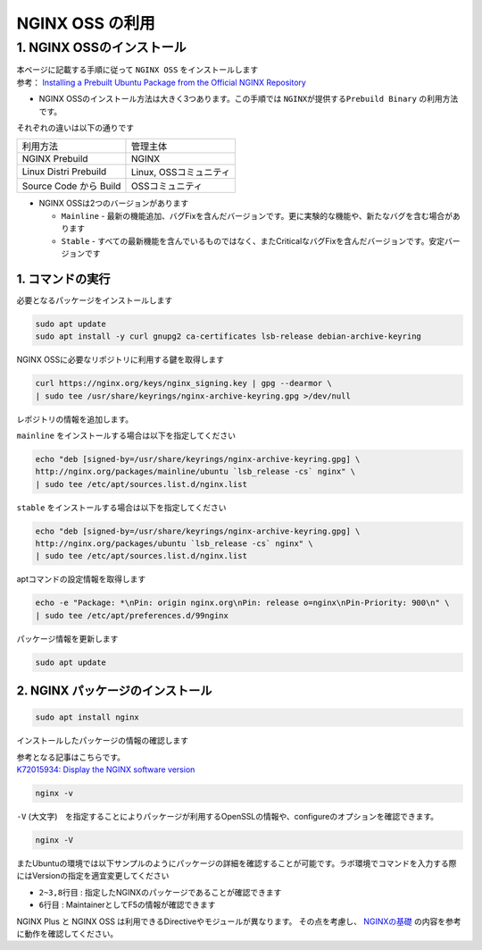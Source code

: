 
NGINX OSS の利用
=================

1. NGINX OSSのインストール
----

| 本ページに記載する手順に従って ``NGINX OSS`` をインストールします
| 参考： `Installing a Prebuilt Ubuntu Package from the Official NGINX Repository <https://docs.nginx.com/nginx/admin-guide/installing-nginx/installing-nginx-open-source/#installing-a-prebuilt-ubuntu-package-from-the-official-nginx-repository>`__

- NGINX OSSのインストール方法は大きく3つあります。この手順では ``NGINXが提供するPrebuild Binary`` の利用方法です。

それぞれの違いは以下の通りです

+-----------------------+-----------------------+
|利用方法               |管理主体               |
+-----------------------+-----------------------+
|NGINX Prebuild         |NGINX                  |
+-----------------------+-----------------------+
|Linux Distri Prebuild  |Linux, OSSコミュニティ |
+-----------------------+-----------------------+
|Source Code から Build |OSSコミュニティ        |
+-----------------------+-----------------------+

- NGINX OSSは2つのバージョンがあります

  - ``Mainline`` - 最新の機能追加、バグFixを含んだバージョンです。更に実験的な機能や、新たなバグを含む場合があります
  - ``Stable`` - すべての最新機能を含んでいるものではなく、またCriticalなバグFixを含んだバージョンです。安定バージョンです

1. コマンドの実行
~~~~~~~~

必要となるパッケージをインストールします

.. code-block:: cmdin

   sudo apt update
   sudo apt install -y curl gnupg2 ca-certificates lsb-release debian-archive-keyring


NGINX OSSに必要なリポジトリに利用する鍵を取得します

.. code-block:: cmdin

  curl https://nginx.org/keys/nginx_signing.key | gpg --dearmor \
  | sudo tee /usr/share/keyrings/nginx-archive-keyring.gpg >/dev/null

レポジトリの情報を追加します。

``mainline`` をインストールする場合は以下を指定してください

.. code-block:: cmdin

  echo "deb [signed-by=/usr/share/keyrings/nginx-archive-keyring.gpg] \
  http://nginx.org/packages/mainline/ubuntu `lsb_release -cs` nginx" \
  | sudo tee /etc/apt/sources.list.d/nginx.list

``stable`` をインストールする場合は以下を指定してください

.. code-block:: cmdin

  echo "deb [signed-by=/usr/share/keyrings/nginx-archive-keyring.gpg] \
  http://nginx.org/packages/ubuntu `lsb_release -cs` nginx" \
  | sudo tee /etc/apt/sources.list.d/nginx.list
  

aptコマンドの設定情報を取得します

.. code-block:: cmdin

  echo -e "Package: *\nPin: origin nginx.org\nPin: release o=nginx\nPin-Priority: 900\n" \
  | sudo tee /etc/apt/preferences.d/99nginx


パッケージ情報を更新します

.. code-block:: cmdin

  sudo apt update

2. NGINX パッケージのインストール
~~~~~~~~

.. code-block:: cmdin

  sudo apt install nginx


インストールしたパッケージの情報の確認します

| 参考となる記事はこちらです。
| `K72015934: Display the NGINX software version <https://support.f5.com/csp/article/K72015934>`__

.. code-block:: cmdin

  nginx -v

.. code-block:: bash
  :caption: 実行結果サンプル
  :linenos:

  nginx version: nginx/1.25.1

``-V`` (大文字)　を指定することによりパッケージが利用するOpenSSLの情報や、configureのオプションを確認できます。

.. code-block:: cmdin

  nginx -V

.. code-block:: bash
  :caption: 実行結果サンプル
  :linenos:

  nginx version: nginx/1.25.1
  built by gcc 9.3.0 (Ubuntu 9.3.0-10ubuntu2)
  built with OpenSSL 1.1.1f  31 Mar 2020
  TLS SNI support enabled
  configure arguments: --prefix=/etc/nginx --sbin-path=/usr/sbin/nginx --modules-path=/usr/lib/nginx/modules --conf-path=/etc/nginx/nginx.conf --error-log-path=/var/log/nginx/error.log --http-log-path=/var/log/nginx/access.log --pid-path=/var/run/nginx.pid --lock-path=/var/run/nginx.lock --http-client-body-temp-path=/var/cache/nginx/client_temp --http-proxy-temp-path=/var/cache/nginx/proxy_temp --http-fastcgi-temp-path=/var/cache/nginx/fastcgi_temp --http-uwsgi-temp-path=/var/cache/nginx/uwsgi_temp --http-scgi-temp-path=/var/cache/nginx/scgi_temp --user=nginx --group=nginx --with-compat --with-file-aio --with-threads --with-http_addition_module --with-http_auth_request_module --with-http_dav_module --with-http_flv_module --with-http_gunzip_module --with-http_gzip_static_module --with-http_mp4_module --with-http_random_index_module --with-http_realip_module --with-http_secure_link_module --with-http_slice_module --with-http_ssl_module --with-http_stub_status_module --with-http_sub_module --with-http_v2_module --with-http_v3_module --with-mail --with-mail_ssl_module --with-stream --with-stream_realip_module --with-stream_ssl_module --with-stream_ssl_preread_module --with-cc-opt='-g -O2 -fdebug-prefix-map=/data/builder/debuild/nginx-1.25.1/debian/debuild-base/nginx-1.25.1=. -fstack-protector-strong -Wformat -Werror=format-security -Wp,-D_FORTIFY_SOURCE=2 -fPIC' --with-ld-opt='-Wl,-Bsymbolic-functions -Wl,-z,relro -Wl,-z,now -Wl,--as-needed -pie'

またUbuntuの環境では以下サンプルのようにパッケージの詳細を確認することが可能です。ラボ環境でコマンドを入力する際にはVersionの指定を適宜変更してください

.. code-block:: bash
  :caption: 実行結果サンプル
  :linenos:

  # sudo apt show nginx
  Package: nginx
  Version: 1.25.1-1~focal
  Priority: optional
  Section: httpd
  Maintainer: NGINX Packaging <nginx-packaging@f5.com>
  Installed-Size: 3524 kB
  Provides: httpd, nginx, nginx-r1.25.1
  Depends: libc6 (>= 2.28), libcrypt1 (>= 1:4.1.0), libpcre2-8-0 (>= 10.22), libssl1.1 (>= 1.1.1), zlib1g (>= 1:1.1.4), lsb-base (>= 3.0-6), adduser
  Conflicts: nginx-common, nginx-core
  Replaces: nginx-common, nginx-core
  Homepage: https://nginx.org
  Download-Size: 1001 kB
  APT-Manual-Installed: yes
  APT-Sources: http://nginx.org/packages/mainline/ubuntu focal/nginx amd64 Packages
  Description: high performance web server
   nginx [engine x] is an HTTP and reverse proxy server, as well as
   a mail proxy server.


- ``2~3,8行目`` : 指定したNGINXのパッケージであることが確認できます
- ``6行目`` : MaintainerとしてF5の情報が確認できます

NGINX Plus と NGINX OSS は利用できるDirectiveやモジュールが異なります。
その点を考慮し、 `NGINXの基礎 <https://f5j-nginx-plus-lab1.readthedocs.io/en/latest/class1/module2/module2.html#id2>`__ の内容を参考に動作を確認してください。
